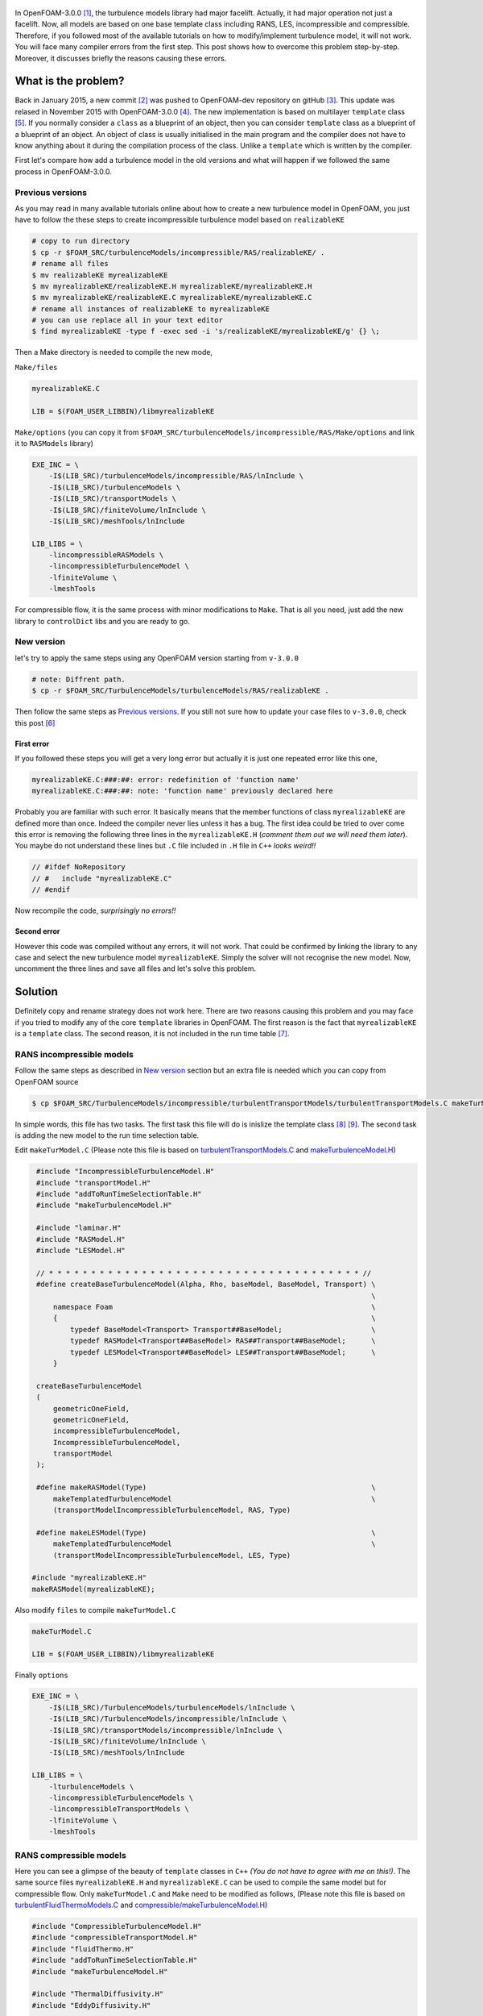 .. title: How to add a turbulence model in OpenFOAM-3.0.0
.. slug: newturbulencemodel
.. date: 2016-06-25 18:42:41 UTC+01:00
.. tags: OpenFOAM, C++, turbulenceModels, template
.. category:
.. link:
.. description:
.. type: text
.. previewimage: /images/template.png

.. figure:: /images/template.png
    :target: /images/template.png


In OpenFOAM-3.0.0 [#]_, the turbulence models library had major facelift. Actually, it had major operation not just a facelift. Now, all models are based on one base template class including RANS, LES, incompressible and compressible. Therefore, if you followed most of the available tutorials on how to modify/implement turbulence model, it will not work. You will face many compiler errors from the first step. This post shows how to overcome this problem step-by-step. Moreover, it discusses briefly the reasons causing these errors.

.. TEASER_END: click to read the rest of the article

What is the problem?
--------------------

Back in January 2015, a new commit [#]_ was pushed to OpenFOAM-dev repository on gitHub [#]_. This update was relased in November 2015 with OpenFOAM-3.0.0 [#]_. The new implementation is based on multilayer ``template`` class [#]_.
If you normally consider a ``class`` as a blueprint of an object, then you can consider ``template`` class as a blueprint of a blueprint of an object. An object of class is usually initialised in the main program and the compiler does not have to know anything about it during the compilation process of the class. Unlike a ``template`` which is written by the compiler.

First let's compare how add a turbulence model in the old versions and what will happen if we followed the same process in OpenFOAM-3.0.0.

Previous versions
~~~~~~~~~~~~~~~~~~~~~

As you may read in many available tutorials online about how to create a new turbulence model in OpenFOAM, you just have to follow the these steps to create incompressible turbulence model based on ``realizableKE``

.. code:: console

    # copy to run directory
    $ cp -r $FOAM_SRC/turbulenceModels/incompressible/RAS/realizableKE/ .
    # rename all files
    $ mv realizableKE myrealizableKE
    $ mv myrealizableKE/realizableKE.H myrealizableKE/myrealizableKE.H
    $ mv myrealizableKE/realizableKE.C myrealizableKE/myrealizableKE.C
    # rename all instances of realizableKE to myrealizableKE
    # you can use replace all in your text editor
    $ find myrealizableKE -type f -exec sed -i 's/realizableKE/myrealizableKE/g' {} \;

Then a Make directory is needed to compile the new mode,

``Make/files``

.. code:: console

    myrealizableKE.C

    LIB = $(FOAM_USER_LIBBIN)/libmyrealizableKE

``Make/options`` (you can copy it from ``$FOAM_SRC/turbulenceModels/incompressible/RAS/Make/options`` and link it to ``RASModels`` library)

.. code:: console

    EXE_INC = \
        -I$(LIB_SRC)/turbulenceModels/incompressible/RAS/lnInclude \
        -I$(LIB_SRC)/turbulenceModels \
        -I$(LIB_SRC)/transportModels \
        -I$(LIB_SRC)/finiteVolume/lnInclude \
        -I$(LIB_SRC)/meshTools/lnInclude

    LIB_LIBS = \
        -lincompressibleRASModels \
        -lincompressibleTurbulenceModel \
        -lfiniteVolume \
        -lmeshTools

For compressible flow, it is the same process with minor modifications to ``Make``. That is all you need, just add the new library to ``controlDict`` libs and you are ready to go.

New version
~~~~~~~~~~~
let's try to apply the same steps using any OpenFOAM version starting from ``v-3.0.0``

.. code:: console

    # note: Diffrent path.
    $ cp -r $FOAM_SRC/TurbulenceModels/turbulenceModels/RAS/realizableKE .

Then follow the same steps as `Previous versions`_. If you still not sure how to update your case files to ``v-3.0.0``, check this post [#]_

First error
^^^^^^^^^^^

If you followed these steps you will get a very long error but actually it is just one repeated error like this one,

.. code:: console

    myrealizableKE.C:###:##: error: redefinition of 'function name'
    myrealizableKE.C:###:##: note: 'function name' previously declared here

Probably you are familiar with such error. It basically means that the member functions of class ``myrealizableKE`` are defined more than once. Indeed the compiler never lies unless it has a bug. The first idea could be tried to over come this error is removing the following three lines in the ``myrealizableKE.H`` (`comment them out we will need them later`). You maybe do not understand these lines but ``.C`` file included in ``.H`` file in ``C++`` `looks weird!!`

.. code:: c++

    // #ifdef NoRepository
    // #   include "myrealizableKE.C"
    // #endif

Now recompile the code, `surprisingly no errors!!`

Second error
^^^^^^^^^^^^
However this code was compiled without any errors, it will not work. That could be confirmed by linking the library to any case and select the new turbulence model ``myrealizableKE``. Simply the solver will not recognise the new model. Now, uncomment the three lines and save all files and let's solve this problem.

Solution
---------
Definitely copy and rename strategy does not work here. There are two reasons causing this problem and you may face if you tried to modify any of the core ``template`` libraries in OpenFOAM. The first reason is the fact that ``myrealizableKE`` is  a ``template`` class. The second reason, it is not included in the run time table [#]_.

RANS incompressible models
~~~~~~~~~~~~~~~~~~~~~~~~~~

Follow the same steps as described in `New version`_ section but an extra file is needed which you can copy from OpenFOAM source

.. code:: console

    $ cp $FOAM_SRC/TurbulenceModels/incompressible/turbulentTransportModels/turbulentTransportModels.C makeTurModel.C

In simple words, this file has two tasks. The first task this file will do is inislize the template class [#]_ [#]_. The second task is adding the new model to the run time selection table.

Edit ``makeTurModel.C`` (Please note this file is based on `turbulentTransportModels.C`_ and `makeTurbulenceModel.H`_)

.. _turbulentTransportModels.C: https://github.com/OpenFOAM/OpenFOAM-dev/blob/master/src/TurbulenceModels/incompressible/turbulentTransportModels/turbulentTransportModels.C

.. _makeTurbulenceModel.H: https://github.com/OpenFOAM/OpenFOAM-dev/blob/master/src/TurbulenceModels/turbulenceModels/makeTurbulenceModel.H

.. code:: c++

    #include "IncompressibleTurbulenceModel.H"
    #include "transportModel.H"
    #include "addToRunTimeSelectionTable.H"
    #include "makeTurbulenceModel.H"

    #include "laminar.H"
    #include "RASModel.H"
    #include "LESModel.H"

    // * * * * * * * * * * * * * * * * * * * * * * * * * * * * * * * * * * * * * //
    #define createBaseTurbulenceModel(Alpha, Rho, baseModel, BaseModel, Transport) \
                                                                                   \
        namespace Foam                                                             \
        {                                                                          \
            typedef BaseModel<Transport> Transport##BaseModel;                     \
            typedef RASModel<Transport##BaseModel> RAS##Transport##BaseModel;      \
            typedef LESModel<Transport##BaseModel> LES##Transport##BaseModel;      \
        }

    createBaseTurbulenceModel
    (
        geometricOneField,
        geometricOneField,
        incompressibleTurbulenceModel,
        IncompressibleTurbulenceModel,
        transportModel
    );

    #define makeRASModel(Type)                                                     \
        makeTemplatedTurbulenceModel                                               \
        (transportModelIncompressibleTurbulenceModel, RAS, Type)

    #define makeLESModel(Type)                                                     \
        makeTemplatedTurbulenceModel                                               \
        (transportModelIncompressibleTurbulenceModel, LES, Type)

   #include "myrealizableKE.H"
   makeRASModel(myrealizableKE);

Also modify ``files`` to compile ``makeTurModel.C``

.. code:: console

    makeTurModel.C

    LIB = $(FOAM_USER_LIBBIN)/libmyrealizableKE

Finally ``options``

.. code:: console

    EXE_INC = \
        -I$(LIB_SRC)/TurbulenceModels/turbulenceModels/lnInclude \
        -I$(LIB_SRC)/TurbulenceModels/incompressible/lnInclude \
        -I$(LIB_SRC)/transportModels/incompressible/lnInclude \
        -I$(LIB_SRC)/finiteVolume/lnInclude \
        -I$(LIB_SRC)/meshTools/lnInclude

    LIB_LIBS = \
        -lturbulenceModels \
        -lincompressibleTurbulenceModels \
        -lincompressibleTransportModels \
        -lfiniteVolume \
        -lmeshTools

RANS compressible models
~~~~~~~~~~~~~~~~~~~~~~~~

Here you can see a glimpse of the beauty of ``template`` classes in ``C++`` `(You do not have to agree with me on this!)`. The same source files ``myrealizableKE.H`` and ``myrealizableKE.C`` can be used to compile the same model but for compressible flow. Only ``makeTurModel.C`` and ``Make`` need to be modified as follows, (Please note this file is based on `turbulentFluidThermoModels.C`_ and `compressible/makeTurbulenceModel.H`_)

.. _turbulentFluidThermoModels.C: https://github.com/OpenFOAM/OpenFOAM-dev/blob/master/src/TurbulenceModels/compressible/turbulentFluidThermoModels/turbulentFluidThermoModels.C

.. _compressible/makeTurbulenceModel.H: https://github.com/OpenFOAM/OpenFOAM-dev/blob/master/src/TurbulenceModels/compressible/turbulentFluidThermoModels/makeTurbulenceModel.H


.. code:: c++

    #include "CompressibleTurbulenceModel.H"
    #include "compressibleTransportModel.H"
    #include "fluidThermo.H"
    #include "addToRunTimeSelectionTable.H"
    #include "makeTurbulenceModel.H"

    #include "ThermalDiffusivity.H"
    #include "EddyDiffusivity.H"

    #include "laminar.H"
    #include "RASModel.H"
    #include "LESModel.H"

    // * * * * * * * * * * * * * * * * * * * * * * * * * * * * * * * * * * * * * //
    #define createBaseTurbulenceModel(                                             \
        Alpha, Rho, baseModel, BaseModel, TDModel, Transport)                      \
                                                                                   \
        namespace Foam                                                             \
        {                                                                          \
            typedef TDModel<BaseModel<Transport>>                                  \
                Transport##BaseModel;                                              \
            typedef RASModel<EddyDiffusivity<Transport##BaseModel>>                \
                RAS##Transport##BaseModel;                                         \
            typedef LESModel<EddyDiffusivity<Transport##BaseModel>>                \
                LES##Transport##BaseModel;                                         \
        }

    createBaseTurbulenceModel
    (
        geometricOneField,
        volScalarField,
        compressibleTurbulenceModel,
        CompressibleTurbulenceModel,
        ThermalDiffusivity,
        fluidThermo
    );

    #define makeRASModel(Type)                                                     \
        makeTemplatedTurbulenceModel                                               \
        (fluidThermoCompressibleTurbulenceModel, RAS, Type)

    #define makeLESModel(Type)                                                     \
        makeTemplatedTurbulenceModel                                               \
        (fluidThermoCompressibleTurbulenceModel, LES, Type)

    #include "myrealizableKE.H"
    makeRASModel(myrealizableKE);

In ``files`` just change the name of the compiled dynamic library and change ``options`` to

.. code:: console

    EXE_INC = \
        -I$(LIB_SRC)/TurbulenceModels/compressible/lnInclude \
        -I$(LIB_SRC)/TurbulenceModels/turbulenceModels/lnInclude \
        -I$(LIB_SRC)/transportModels/compressible/lnInclude \
        -I$(LIB_SRC)/thermophysicalModels/basic/lnInclude \
        -I$(LIB_SRC)/thermophysicalModels/specie/lnInclude \
        -I$(LIB_SRC)/thermophysicalModels/solidThermo/lnInclude \
        -I$(LIB_SRC)/thermophysicalModels/solidSpecie/lnInclude \
        -I$(LIB_SRC)/finiteVolume/lnInclude \
        -I$(LIB_SRC)/meshTools/lnInclude \

    LIB_LIBS = \
        -lcompressibleTurbulenceModels \
        -lcompressibleTransportModels \
        -lfluidThermophysicalModels \
        -lsolidThermo \
        -lsolidSpecie \
        -lturbulenceModels \
        -lspecie \
        -lfiniteVolume \
        -lmeshTools

The order of first two links in ``EXE_INC`` is `essential`.

Final Remarks
-------------
The introduced ``createBaseTurbulenceModel`` macro is based on ``makeBaseTurbulenceModel`` which is included in OpenFOAM source code. It can be used with LES models as well, but with using ``makeLESModel`` instead of ``makeRASModel``. Hopefully in the near future, I will explain this solution in more details. If you interested in adding new phaseCompressible turbulence model, please check my post on CFD-online [#]_.

.. class:: alert alert-info

    Please feel free to comment below. Your feedback will be highly appreciated.

.. [#]  OpenFOAM® and OpenCFD® are registered trademarks of OpenCFD Limited,
        the producer OpenFOAM software. All registered trademarks are property
        of their respective owners. This offering is not approved or endorsed
        by OpenCFD Limited, the producer of the OpenFOAM software and owner
        of the OPENFOAM® and OpenCFD® trade marks.
        Hassan Kassem is not associated to OpenCFD.

.. [#] `commit 93732c8af4a545c617399600ee810081fdb42b07`_
.. _commit 93732c8af4a545c617399600ee810081fdb42b07: https://github.com/OpenFOAM/OpenFOAM-dev/commit/93732c8af4a545c617399600ee810081fdb42b07

.. [#] `OpenFOAM-dev`_
.. _OpenFOAM-dev: https://github.com/OpenFOAM/OpenFOAM-dev

.. [#] `OpenFOAM 3.0.0 relase notes 2015`_
.. _OpenFOAM 3.0.0 relase notes 2015: http://openfoam.org/release/3-0-0/

.. [#] `Templates and Template Classes in C++`_
.. _Templates and Template Classes in C++:   http://www.cprogramming.com/tutorial/templates.html

.. [#] `Updating OpenFOAM case files for 3.0.x`_
.. _Updating OpenFOAM case files for 3.0.x: http://petebachant.me/updating-openfoam-case-files-for-30x/

.. [#] `Run-Time Type Selection Series`_, sourceflux blog
.. _Run-Time type selection series: http://www.sourceflux.de/blog/series/rts-2/

.. [#] `Compiling Template Classes`_
.. _Compiling Template Classes : https://www.cs.umd.edu/class/fall2002/cmsc214/Projects/P2/proj2.temp.html

.. [#] `How To Organize Template Source Code`_
.. _How To Organize Template Source Code: http://www.codeproject.com/Articles/3515/How-To-Organize-Template-Source-Code

.. [#] `Adding New phaseCompressible Turbulence Model`_
.. _Adding New phaseCompressible Turbulence Model: http://www.cfd-online.com/Forums/openfoam-programming-development/170283-adding-new-phasecompressible-turbulence-model.html#post606552

.. raw:: html

    <div data-social-share-privacy='true'></div>
